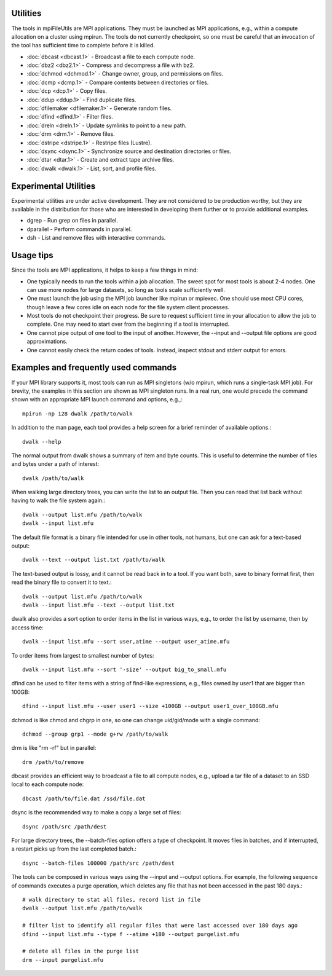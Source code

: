 ===============
Utilities
===============

The tools in mpiFileUtils are MPI applications. They must be launched
as MPI applications, e.g., within a compute allocation on a cluster using
mpirun. The tools do not currently checkpoint, so one must be careful that an
invocation of the tool has sufficient time to complete before it is killed.

- :doc:`dbcast <dbcast.1>` - Broadcast a file to each compute node.
- :doc:`dbz2 <dbz2.1>` - Compress and decompress a file with bz2.
- :doc:`dchmod <dchmod.1>` - Change owner, group, and permissions on files.
- :doc:`dcmp <dcmp.1>` - Compare contents between directories or files.
- :doc:`dcp <dcp.1>` - Copy files.
- :doc:`ddup <ddup.1>` - Find duplicate files.
- :doc:`dfilemaker <dfilemaker.1>` - Generate random files.
- :doc:`dfind <dfind.1>` - Filter files.
- :doc:`dreln <dreln.1>` - Update symlinks to point to a new path.
- :doc:`drm <drm.1>` - Remove files.
- :doc:`dstripe <dstripe.1>` - Restripe files (Lustre).
- :doc:`dsync <dsync.1>` - Synchronize source and destination directories or files.
- :doc:`dtar <dtar.1>` - Create and extract tape archive files.
- :doc:`dwalk <dwalk.1>` - List, sort, and profile files.

==============================
Experimental Utilities
==============================

Experimental utilities are under active development. They are not considered to
be production worthy, but they are available in the distribution for those
who are interested in developing them further or to provide additional examples.

- dgrep - Run grep on files in parallel.
- dparallel - Perform commands in parallel.
- dsh - List and remove files with interactive commands.

==============================
Usage tips
==============================
Since the tools are MPI applications, it helps to keep a few things in mind:

- One typically needs to run the tools within a job allocation.  The sweet spot for most tools is about 2-4 nodes.  One can use more nodes for large datasets, so long as tools scale sufficiently well.
- One must launch the job using the MPI job launcher like mpirun or mpiexec.  One should use most CPU cores, though leave a few cores idle on each node for the file system client processes.
- Most tools do not checkpoint their progress.  Be sure to request sufficient time in your allocation to allow the job to complete.  One may need to start over from the beginning if a tool is interrupted.
- One cannot pipe output of one tool to the input of another.  However, the --input and --output file options are good approximations.
- One cannot easily check the return codes of tools.  Instead, inspect stdout and stderr output for errors.

==============================
Examples and frequently used commands
==============================
If your MPI library supports it, most tools can run as MPI singletons (w/o mpirun, which runs a single-task MPI job).
For brevity, the examples in this section are shown as MPI singleton runs.
In a real run, one would precede the command shown with an appropriate MPI launch command and options, e.g.,::

  mpirun -np 128 dwalk /path/to/walk

In addition to the man page, each tool provides a help screen for a brief reminder of available options.::

  dwalk --help

The normal output from dwalk shows a summary of item and byte counts.
This is useful to determine the number of files and bytes under a path of interest::

  dwalk /path/to/walk

When walking large directory trees, you can write the list to an output file.
Then you can read that list back without having to walk the file system again.::

  dwalk --output list.mfu /path/to/walk
  dwalk --input list.mfu

The default file format is a binary file intended for use in other tools, not humans, but one can ask for a text-based output::

 dwalk --text --output list.txt /path/to/walk

The text-based output is lossy, and it cannot be read back in to a tool.
If you want both, save to binary format first, then read the binary file to convert it to text.::

  dwalk --output list.mfu /path/to/walk
  dwalk --input list.mfu --text --output list.txt

dwalk also provides a sort option to order items in the list in various ways,
e.g., to order the list by username, then by access time::

  dwalk --input list.mfu --sort user,atime --output user_atime.mfu

To order items from largest to smallest number of bytes::

  dwalk --input list.mfu --sort '-size' --output big_to_small.mfu

dfind can be used to filter items with a string of find-like expressions,
e.g., files owned by user1 that are bigger than 100GB::

  dfind --input list.mfu --user user1 --size +100GB --output user1_over_100GB.mfu

dchmod is like chmod and chgrp in one, so one can change uid/gid/mode with a single command::

  dchmod --group grp1 --mode g+rw /path/to/walk

drm is like "rm -rf" but in parallel::

  drm /path/to/remove

dbcast provides an efficient way to broadcast a file to all compute nodes,
e.g., upload a tar file of a dataset to an SSD local to each compute node::

  dbcast /path/to/file.dat /ssd/file.dat

dsync is the recommended way to make a copy a large set of files::

  dsync /path/src /path/dest

For large directory trees, the --batch-files option offers a type of checkpoint.
It moves files in batches, and if interrupted, a restart picks up from the last completed batch.::

  dsync --batch-files 100000 /path/src /path/dest

The tools can be composed in various ways using the --input and --output options.
For example, the following sequence of commands executes a purge operation,
which deletes any file that has not been accessed in the past 180 days.::

  # walk directory to stat all files, record list in file
  dwalk --output list.mfu /path/to/walk

  # filter list to identify all regular files that were last accessed over 180 days ago
  dfind --input list.mfu --type f --atime +180 --output purgelist.mfu

  # delete all files in the purge list
  drm --input purgelist.mfu

